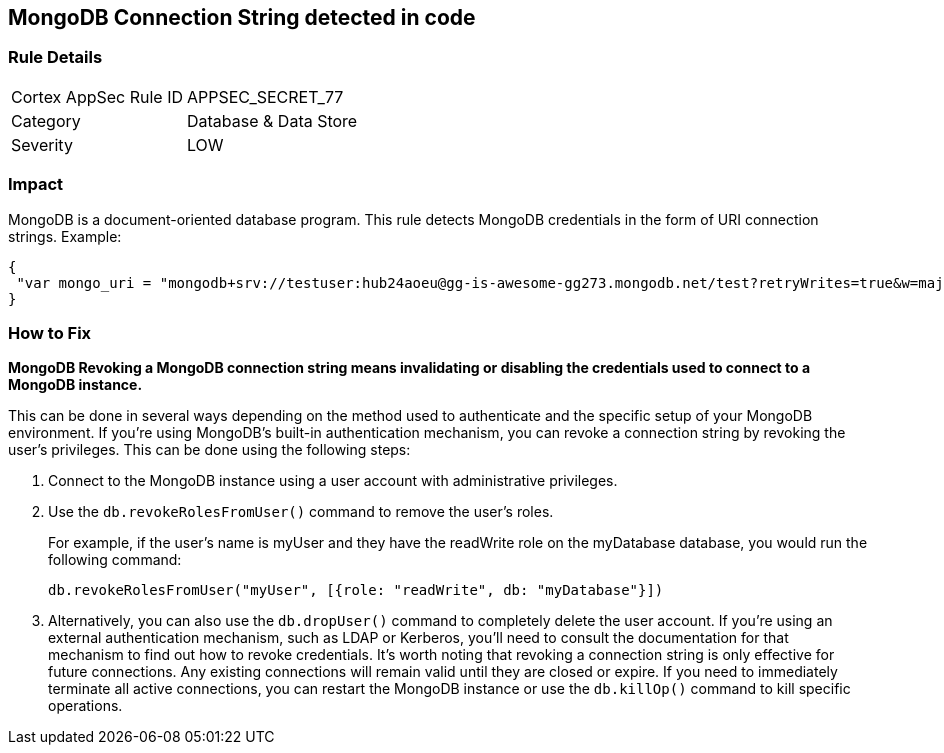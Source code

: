 == MongoDB Connection String detected in code

=== Rule Details

[cols="1,2"]
|===
|Cortex AppSec Rule ID |APPSEC_SECRET_77
|Category |Database & Data Store
|Severity |LOW
|===



=== Impact
MongoDB is a document-oriented database program.
This rule detects MongoDB credentials in the form of URI connection strings.
Example:


[source,text]
----
{
 "var mongo_uri = "mongodb+srv://testuser:hub24aoeu@gg-is-awesome-gg273.mongodb.net/test?retryWrites=true&w=majority"",
}
----


=== How to Fix


*MongoDB Revoking a MongoDB connection string means invalidating or disabling the credentials used to connect to a MongoDB instance.*


This can be done in several ways depending on the method used to authenticate and the specific setup of your MongoDB environment.
If you're using MongoDB's built-in authentication mechanism, you can revoke a connection string by revoking the user's privileges.
This can be done using the following steps:

. Connect to the MongoDB instance using a user account with administrative privileges.

. Use the `db.revokeRolesFromUser()` command to remove the user's roles.
+
For example, if the user's name is myUser and they have the readWrite role on the myDatabase database, you would run the following command:
+
[source,php]
----
db.revokeRolesFromUser("myUser", [{role: "readWrite", db: "myDatabase"}])
----

. Alternatively, you can also use the `db.dropUser()` command to completely delete the user account.
If you're using an external authentication mechanism, such as LDAP or Kerberos, you'll need to consult the documentation for that mechanism to find out how to revoke credentials.
It's worth noting that revoking a connection string is only effective for future connections.
Any existing connections will remain valid until they are closed or expire.
If you need to immediately terminate all active connections, you can restart the MongoDB instance or use the `db.killOp()` command to kill specific operations.
